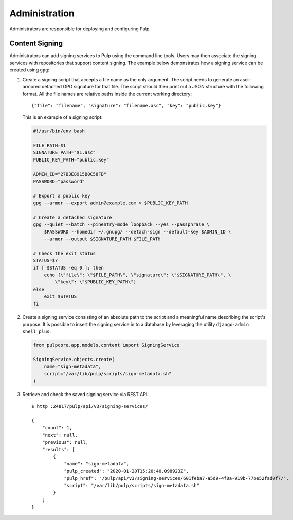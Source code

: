 Administration
==============

Administrators are responsible for deploying and configuring Pulp.

Content Signing
---------------

Administrators can add signing services to Pulp using the command line tools. Users
may then associate the signing services with repositories that support content signing.
The example below demonstrates how a signing service can be created using ``gpg``:

1. Create a signing script that accepts a file name as the only argument. The script
   needs to generate an ascii-armored detached GPG signature for that file. The script
   should then print out a JSON structure with the following format. All the file names
   are relative paths inside the current working directory::

       {"file": "filename", "signature": "filename.asc", "key": "public.key"}

   This is an example of a signing script:

   .. code-block:: bash

       #!/usr/bin/env bash

       FILE_PATH=$1
       SIGNATURE_PATH="$1.asc"
       PUBLIC_KEY_PATH="public.key"

       ADMIN_ID="27B3E8915B0C58FB"
       PASSWORD="password"

       # Export a public key
       gpg --armor --export admin@example.com > $PUBLIC_KEY_PATH

       # Create a detached signature
       gpg --quiet --batch --pinentry-mode loopback --yes --passphrase \
           $PASSWORD --homedir ~/.gnupg/ --detach-sign --default-key $ADMIN_ID \
           --armor --output $SIGNATURE_PATH $FILE_PATH

       # Check the exit status
       STATUS=$?
       if [ $STATUS -eq 0 ]; then
           echo {\"file\": \"$FILE_PATH\", \"signature\": \"$SIGNATURE_PATH\", \
               \"key\": \"$PUBLIC_KEY_PATH\"}
       else
           exit $STATUS
       fi

2. Create a signing service consisting of an absolute path to the script and a meaningful
   name describing the script's purpose. It is possible to insert the signing service in
   to a database by leveraging the utility ``django-admin shell_plus``:

   .. code-block:: python

       from pulpcore.app.models.content import SigningService

       SigningService.objects.create(
           name="sign-metadata",
           script="/var/lib/pulp/scripts/sign-metadata.sh"
       )

3. Retrieve and check the saved signing service via REST API::

       $ http :24817/pulp/api/v3/signing-services/

       {
           "count": 1,
           "next": null,
           "previous": null,
           "results": [
               {
                   "name": "sign-metadata",
                   "pulp_created": "2020-01-20T15:20:40.098923Z",
                   "pulp_href": "/pulp/api/v3/signing-services/601feba7-a5d9-4f0a-919b-77be52fad0f7/",
                   "script": "/var/lib/pulp/scripts/sign-metadata.sh"
               }
           ]
       }
